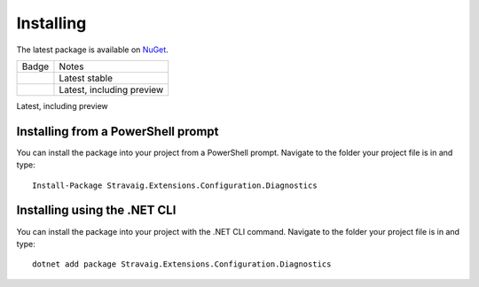 .. _refInstalling:

Installing
==========

The latest package is available on `NuGet`_. 

.. _NuGet: https://www.nuget.org/packages/Stravaig.Extensions.Configuration.Diagnostics

+------------------------------------------------------------------------------------------------------------------------------------------+---------------------------+
| Badge                                                                                                                                    | Notes                     |
+------------------------------------------------------------------------------------------------------------------------------------------+---------------------------+
| .. image:: https://img.shields.io/nuget/v/Stravaig.Extensions.Configuration.Diagnostics?color=004880&label=nuget%20stable&logo=nuget     | Latest stable             |
+------------------------------------------------------------------------------------------------------------------------------------------+---------------------------+
| .. image:: https://img.shields.io/nuget/vpre/Stravaig.Extensions.Configuration.Diagnostics?color=ffffff&label=nuget%20latest&logo=nuget) | Latest, including preview |
+------------------------------------------------------------------------------------------------------------------------------------------+---------------------------+

Latest, including preview

Installing from a PowerShell prompt
-----------------------------------

You can install the package into your project from a PowerShell prompt. Navigate to the folder your project file is in and type: ::

    Install-Package Stravaig.Extensions.Configuration.Diagnostics

Installing using the .NET CLI
-----------------------------

You can install the package into your project with the .NET CLI command. Navigate to the folder your project file is in and type:

::

    dotnet add package Stravaig.Extensions.Configuration.Diagnostics

